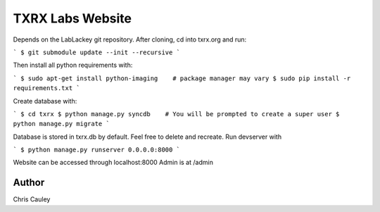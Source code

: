 ========
TXRX Labs Website
========

Depends on the LabLackey git repository. After cloning, cd into txrx.org and run:

```
$ git submodule update --init --recursive
```

Then install all python requirements with:

```
$ sudo apt-get install python-imaging    # package manager may vary
$ sudo pip install -r requirements.txt
```

Create database with:

```
$ cd txrx
$ python manage.py syncdb    # You will be prompted to create a super user
$ python manage.py migrate
```

Database is stored in txrx.db by default. Feel free to delete and recreate.
Run devserver with

```
$ python manage.py runserver 0.0.0.0:8000
```

Website can be accessed through localhost:8000
Admin is at /admin 

Author
======
Chris Cauley

